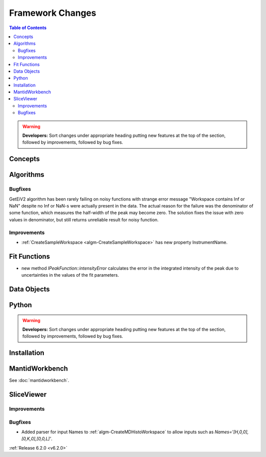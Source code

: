 =================
Framework Changes
=================

.. contents:: Table of Contents
   :local:

.. warning:: **Developers:** Sort changes under appropriate heading
    putting new features at the top of the section, followed by
    improvements, followed by bug fixes.

Concepts
--------

Algorithms
----------
Bugfixes
############
GetEiV2 algorithm has been rarely failing on noisy functions with strange error message "Workspace contains Inf or NaN" despite no Inf or NaN-s were actually present in the data. The actual reason for the failure was the denominator of some function, which measures the half-width of the peak may become zero. The solution fixes the issue with zero values in denominator, but still returns unreliable result for noisy function.

Improvements
############

- :ref:`CreateSampleWorkspace <algm-CreateSampleWorkspace>` has new property InstrumentName.

Fit Functions
-------------
- new method `IPeakFunction::intensityError` calculates the error in the integrated intensity of the peak due to uncertainties in the values of the fit parameters.

Data Objects
------------

Python
------


.. contents:: Table of Contents
   :local:

.. warning:: **Developers:** Sort changes under appropriate heading
    putting new features at the top of the section, followed by
    improvements, followed by bug fixes.

Installation
------------


MantidWorkbench
---------------

See :doc:`mantidworkbench`.

SliceViewer
-----------

Improvements
############

Bugfixes
########

- Added parser for input Names to :ref:`algm-CreateMDHistoWorkspace` to allow inputs such as `Names='[H,0,0],[0,K,0],[0,0,L]'`.

:ref:`Release 6.2.0 <v6.2.0>`
